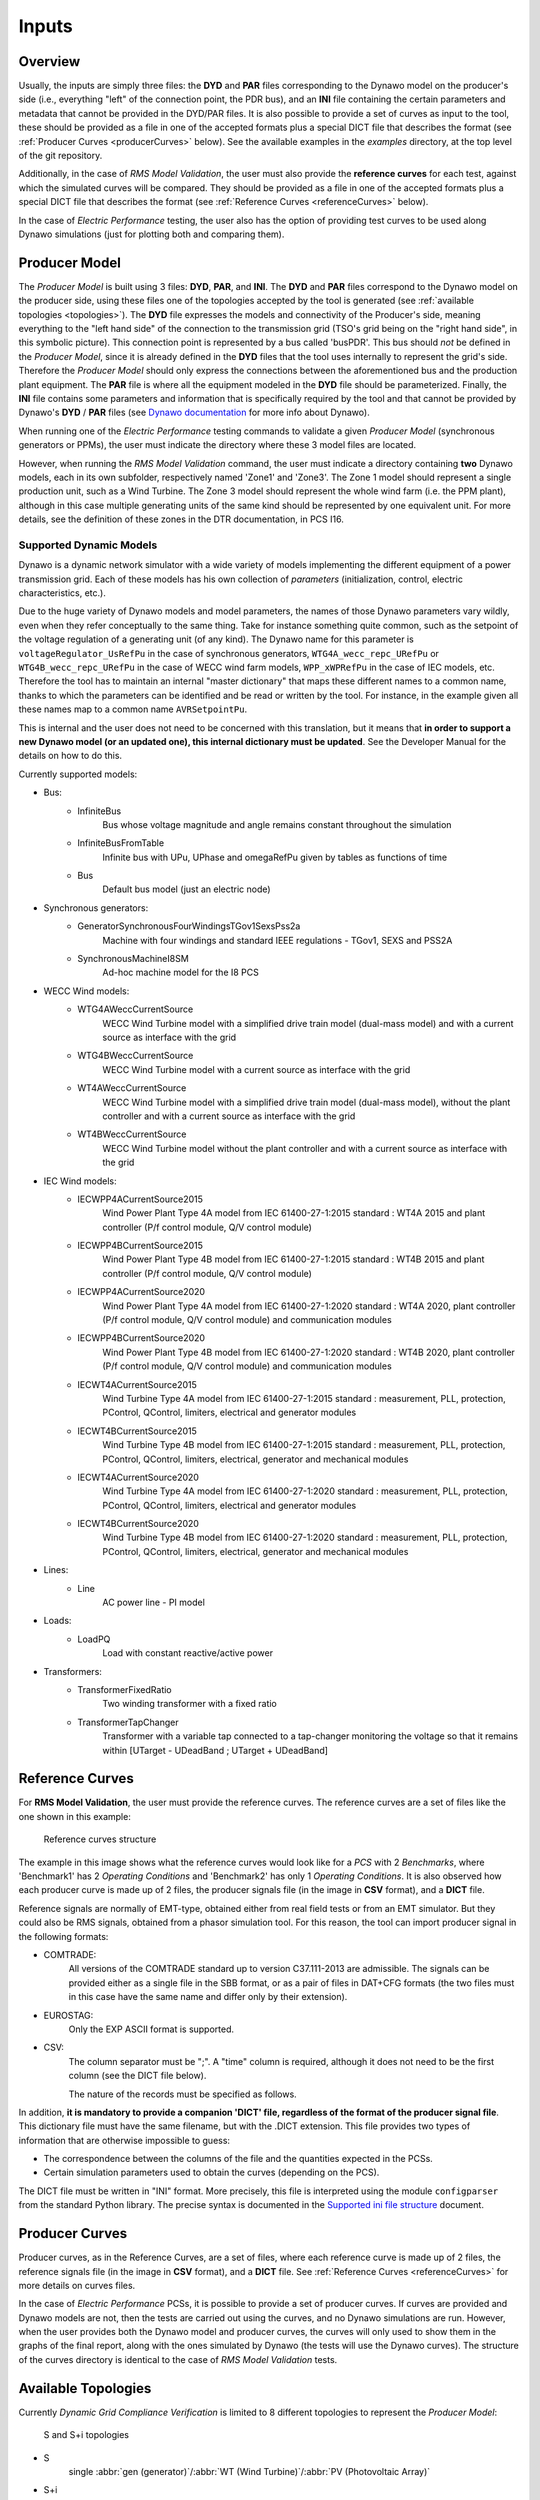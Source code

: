======
Inputs
======


Overview
--------

Usually, the inputs are simply three files: the **DYD** and **PAR** files
corresponding to the Dynawo model on the producer's side (i.e., everything
"left" of the connection point, the PDR bus), and an **INI** file containing the
certain parameters and metadata that cannot be provided in the DYD/PAR
files. It is also possible to provide a set of curves as input to the tool, these
should be provided as a file in one of the accepted formats plus a
special DICT file that describes the format (see :ref:`Producer Curves <producerCurves>` below).
See the available examples in the `examples` directory, at the top level of the git repository.

Additionally, in the case of *RMS Model Validation*, the user must also provide the
**reference curves** for each test, against which the simulated curves will be
compared. They should be provided as a file in one of the accepted formats plus a
special DICT file that describes the format (see :ref:`Reference Curves <referenceCurves>`
below).

In the case of *Electric Performance* testing, the user also has the option of providing
test curves to be used along Dynawo simulations (just for plotting both and comparing them).


Producer Model
--------------

The *Producer Model* is built using 3 files: **DYD**, **PAR**, and **INI**. The **DYD**
and **PAR** files correspond to the Dynawo model on the producer side, using these files
one of the topologies accepted by the tool is generated (see :ref:`available topologies
<topologies>`). The **DYD** file expresses the models and connectivity of the Producer's
side, meaning everything to the "left hand side" of the connection to the transmission
grid (TSO's grid being on the "right hand side", in this symbolic picture).  This
connection point is represented by a bus called 'busPDR'. This bus should *not* be
defined in the *Producer Model*, since it is already defined in the **DYD** files that
the tool uses internally to represent the grid's side. Therefore the *Producer Model*
should only express the connections between the aforementioned bus and the production
plant equipment. The **PAR** file is where all the equipment modeled in the **DYD** file
should be parameterized. Finally, the **INI** file contains some parameters and
information that is specifically required by the tool and that cannot be provided by
Dynawo's **DYD** / **PAR** files (see `Dynawo documentation`__ for more info about
Dynawo).

When running one of the *Electric Performance* testing commands to validate a given
*Producer Model* (synchronous generators or PPMs), the user must indicate the directory
where these 3 model files are located.

However, when running the *RMS Model Validation* command, the user must indicate a
directory containing **two** Dynawo models, each in its own subfolder, respectively
named 'Zone1' and 'Zone3'.  The Zone 1 model should represent a single production unit,
such as a Wind Turbine. The Zone 3 model should represent the whole wind farm (i.e. the
PPM plant), although in this case multiple generating units of the same kind should be
represented by one equivalent unit.  For more details, see the definition of these zones
in the DTR documentation, in PCS I16.

__ https://dynawo.github.io/


Supported Dynamic Models
^^^^^^^^^^^^^^^^^^^^^^^^

Dynawo is a dynamic network simulator with a wide variety of models implementing the
different equipment of a power transmission grid. Each of these models has his own
collection of *parameters* (initialization, control, electric characteristics, etc.).

Due to the huge variety of Dynawo models and model parameters, the names of those Dynawo
parameters vary wildly, even when they refer conceptually to the same thing. Take for
instance something quite common, such as the setpoint of the voltage regulation of a
generating unit (of any kind). The Dynawo name for this parameter is
``voltageRegulator_UsRefPu`` in the case of synchronous generators,
``WTG4A_wecc_repc_URefPu`` or ``WTG4B_wecc_repc_URefPu`` in the case of WECC wind farm
models, ``WPP_xWPRefPu`` in the case of IEC models, etc. Therefore the tool has to
maintain an internal "master dictionary" that maps these different names to a common
name, thanks to which the parameters can be identified and be read or written by the
tool. For instance, in the example given all these names map to a common name
``AVRSetpointPu``.

This is internal and the user does not need to be concerned with this translation, but
it means that **in order to support a new Dynawo model (or an updated one), this
internal dictionary must be updated**. See the Developer Manual for the details on how
to do this.

Currently supported models:

* Bus:
    * InfiniteBus
        Bus whose voltage magnitude and angle remains constant throughout the simulation
    * InfiniteBusFromTable
        Infinite bus with UPu, UPhase and omegaRefPu given by tables as functions of time
    * Bus
        Default bus model (just an electric node)
* Synchronous generators:
    * GeneratorSynchronousFourWindingsTGov1SexsPss2a
        Machine with four windings and standard IEEE regulations - TGov1, SEXS and PSS2A
    * SynchronousMachineI8SM
        Ad-hoc machine model for the I8 PCS
* WECC Wind models:
    * WTG4AWeccCurrentSource
        WECC Wind Turbine model with a simplified drive train model (dual-mass model) and with a
        current source as interface with the grid
    * WTG4BWeccCurrentSource
        WECC Wind Turbine model with a current source as interface with the grid
    * WT4AWeccCurrentSource
        WECC Wind Turbine model with a simplified drive train model (dual-mass model), without the
        plant controller and with a current source as interface with the grid
    * WT4BWeccCurrentSource
        WECC Wind Turbine model without the plant controller and with a current source as interface
        with the grid
* IEC Wind models:
    * IECWPP4ACurrentSource2015
        Wind Power Plant Type 4A model from IEC 61400-27-1:2015 standard : WT4A 2015 and plant controller
        (P/f control module, Q/V control module)
    * IECWPP4BCurrentSource2015
        Wind Power Plant Type 4B model from IEC 61400-27-1:2015 standard : WT4B 2015 and plant controller
        (P/f control module, Q/V control module)
    * IECWPP4ACurrentSource2020
        Wind Power Plant Type 4A model from IEC 61400-27-1:2020 standard : WT4A 2020, plant controller
        (P/f control module, Q/V control module) and communication modules
    * IECWPP4BCurrentSource2020
        Wind Power Plant Type 4B model from IEC 61400-27-1:2020 standard : WT4B 2020, plant controller
        (P/f control module, Q/V control module) and communication modules
    * IECWT4ACurrentSource2015
        Wind Turbine Type 4A model from IEC 61400-27-1:2015 standard : measurement, PLL, protection,
        PControl, QControl, limiters, electrical and generator modules
    * IECWT4BCurrentSource2015
        Wind Turbine Type 4B model from IEC 61400-27-1:2015 standard : measurement, PLL, protection,
        PControl, QControl, limiters, electrical, generator and mechanical modules
    * IECWT4ACurrentSource2020
        Wind Turbine Type 4A model from IEC 61400-27-1:2020 standard : measurement, PLL, protection,
        PControl, QControl, limiters, electrical and generator modules
    * IECWT4BCurrentSource2020
        Wind Turbine Type 4B model from IEC 61400-27-1:2020 standard : measurement, PLL, protection,
        PControl, QControl, limiters, electrical, generator and mechanical modules
* Lines:
    * Line
        AC power line - PI model
* Loads:
    * LoadPQ
        Load with constant reactive/active power
* Transformers:
    * TransformerFixedRatio
        Two winding transformer with a fixed ratio
    * TransformerTapChanger
        Transformer with a variable tap connected to a tap-changer monitoring the voltage so that
        it remains within [UTarget - UDeadBand ; UTarget + UDeadBand]


.. _referenceCurves:


Reference Curves
----------------

For **RMS Model Validation**, the user must provide the reference curves. The reference curves
are a set of files like the one shown in this example:

.. figure:: figs_inputs/reference_curves.png
    :scale: 90

    Reference curves structure

The example in this image shows what the reference curves would look like for a *PCS*
with 2 *Benchmarks*, where 'Benchmark1' has 2 *Operating Conditions* and 'Benchmark2'
has only 1 *Operating Conditions*. It is also observed how each producer curve is made
up of 2 files, the producer signals file (in the image in **CSV** format), and a **DICT**
file.

Reference signals are normally of EMT-type, obtained either from real field tests or
from an EMT simulator. But they could also be RMS signals, obtained from a phasor
simulation tool. For this reason, the tool can import producer signal in the following
formats:

* COMTRADE:
    All versions of the COMTRADE standard up to version C37.111-2013 are admissible. The
    signals can be provided either as a single file in the SBB format, or as a pair of
    files in DAT+CFG formats (the two files must in this case have the same name and
    differ only by their extension).
* EUROSTAG:
    Only the EXP ASCII format is supported.
* CSV:
    The column separator must be ";". A "time" column is required, although it does not
    need to be the first column (see the DICT file below).

    The nature of the records must be specified as follows.

In addition, **it is mandatory to provide a companion 'DICT' file, regardless of the
format of the producer signal file**. This dictionary file must have the same filename,
but with the .DICT extension. This file provides two types of information that are
otherwise impossible to guess:

* The correspondence between the columns of the file and the quantities expected in the PCSs.
* Certain simulation parameters used to obtain the curves (depending on the PCS).

The DICT file must be written in "INI" format. More precisely, this file is interpreted
using the module ``configparser`` from the standard Python library. The precise
syntax is documented in the `Supported ini file structure`__ document.

__ https://docs.python.org/3/library/configparser.html#supported-ini-file-structure

.. _producerCurves:

Producer Curves
---------------

Producer curves, as in the Reference Curves, are a set of files, where each reference curve is made up of 2 files,
the reference signals file (in the image in **CSV** format), and a **DICT** file. See
:ref:`Reference Curves <referenceCurves>` for more details on curves files.

In the case of *Electric Performance* PCSs, it is possible to provide a set of
producer curves. If curves are provided and Dynawo models are not, then the tests are
carried out using the curves, and no Dynawo simulations are run. However, when the user
provides both the Dynawo model and producer curves, the curves will only used to show
them in the graphs of the final report, along with the ones simulated by Dynawo (the
tests will use the Dynawo curves).  The structure of the curves directory is identical
to the case of *RMS Model Validation* tests.


.. _topologies:

Available Topologies
--------------------

Currently *Dynamic Grid Compliance Verification* is limited to 8 different topologies to represent the
*Producer Model*:

.. figure:: figs_topologies/s.png
    :width: 600px

    S and S+i topologies

* S
    single :abbr:`gen (generator)`/:abbr:`WT (Wind Turbine)`/:abbr:`PV (Photovoltaic Array)`
* S+i
    single :abbr:`gen (generator)`/:abbr:`WT (Wind Turbine)`/:abbr:`PV (Photovoltaic Array)` + Internal Network Line

.. figure:: figs_topologies/saux.png
    :width: 600px

    S+Aux and S+Aux+i topologies

* S+Aux
    single :abbr:`gen (generator)`/:abbr:`WT (Wind Turbine)`/:abbr:`PV (Photovoltaic Array)` + Auxiliary Load
* S+Aux+i
    single :abbr:`gen (generator)`/:abbr:`WT (Wind Turbine)`/:abbr:`PV (Photovoltaic Array)` + Auxiliary Load + Internal Network Line


.. figure:: figs_topologies/m.png
    :width: 600px

    M and M+i topologies

* M
    multiple :abbr:`WT (Wind Turbine)`/:abbr:`PV (Photovoltaic Array)`
* M+i
    multiple :abbr:`WT (Wind Turbine)`/:abbr:`PV (Photovoltaic Array)` + Internal Network Line


.. figure:: figs_topologies/maux.png
    :width: 600px

    M+Aux and M+Aux+i topologies

* M+Aux
    multiple :abbr:`WT (Wind Turbine)`/:abbr:`PV (Photovoltaic Array)` + Auxiliary Load
* M+Aux+i
    multiple :abbr:`WT (Wind Turbine)`/:abbr:`PV (Photovoltaic Array)` + Auxiliary Load + Internal Network Line


.. note::
    For Zone 1 :abbr:`WT (Wind Turbine)`/:abbr:`PV (Photovoltaic Array)` the only one allowed is "S"

    .. figure:: figs_topologies/zone1.png
        :width: 500px

        S Topology


Generating input files
----------------------

The tool has a guided process that allows the user to create all the input files necessary to model
the network on the producer side using Dynawo models. Additionally, the **DICT** files
necessary to generate sets of input curves that can be used as
:ref:`Producer Curves <producerCurves>` and/or :ref:`Reference Curves <referenceCurves>` are
generated.

This process creates an output directory with the input files required by the tool for the
selected verification method. Initially, the process starts with empty template files that the
tool will complete with the help of the user.

The first file that the tool will work on is the **DYD** file, creating the equipment and
connections necessary to implement the topology selected by the user. The generated file must be
edited by the user, modifying the placeholders present in the file for the dynamic model that he
wishes to use among all the models available in the tool. The same file includes in comments the
dynamic models available for each placeholder used when generating the topology. Upon completion
of editing the **DYD** file, the user must press Enter to continue the process. At that time, the
tool will check that the edited file is correct, notifying the user if there are any errors in it.

.. code-block:: console

            <?xml version='1.0' encoding='UTF-8'?>
            <dyn:dynamicModelsArchitecture xmlns:dyn="http://www.rte-france.com/dynawo">
              <!--Topology: S+Aux-->
              <dyn:blackBoxModel id="AuxLoad_Xfmr" lib="XFMR_DYNAMIC_MODEL" parFile="Producer.par" parId="AuxLoad_Xfmr"/>
              <dyn:blackBoxModel id="Aux_Load" lib="LOAD_DYNAMIC_MODEL" parFile="Producer.par" parId="Aux_Load"/>
              <dyn:blackBoxModel id="StepUp_Xfmr" lib="XFMR_DYNAMIC_MODEL" parFile="Producer.par" parId="StepUp_Xfmr"/>
              <dyn:blackBoxModel id="Synch_Gen" lib="SM_DYNAMIC_MODEL" parFile="Producer.par" parId="Synch_Gen"/>
              <dyn:connect id1="AuxLoad_Xfmr" var1="transformer_terminal1" id2="BusPDR" var2="bus_terminal"/>
              <dyn:connect id1="StepUp_Xfmr" var1="transformer_terminal1" id2="BusPDR" var2="bus_terminal"/>
              <dyn:connect id1="Aux_Load" var1="load_terminal" id2="AuxLoad_Xfmr" var2="transformer_terminal2"/>
              <dyn:connect id1="Synch_Gen" var1="generator_terminal" id2="StepUp_Xfmr" var2="transformer_terminal2"/>
              <!--Replace the placeholder: 'XFMR_DYNAMIC_MODEL', available_options: ['TransformerFixedRatio', 'TransformerTapChanger']-->
              <!--Replace the placeholder: 'SM_DYNAMIC_MODEL', available_options: ['GeneratorSynchronousFourWindingsTGov1SexsPss2a', 'SynchronousMachineI8SM']-->
              <!--Replace the placeholder: 'LOAD_DYNAMIC_MODEL', available_options: ['LoadPQ']-->
            </dyn:dynamicModelsArchitecture>

The next file that the tool will work on is the **PAR** file, generating all the parameters needed
to complete the dynamic models selected by the user in the **DYD** file. The parameters in the
**PAR** file are ordered to first show all the parameters that do not have a default value
assigned, and therefore require the user to complete them. Next, the parameters with default
values are shown. In these parameters, the default value has been used when generating the **PAR**
file, so the user only needs to edit them in case the equipment to be modeled has a different
value. Upon completion of editing the **PAR** file, the user must press Enter to continue the
process. At that time, the tool will check that the edited file is correct, notifying the user if
there are any errors in it.

.. code-block:: console

            <?xml version='1.0' encoding='UTF-8'?>
            <parametersSet xmlns="http://www.rte-france.com/dynawo">
              <set id="AuxLoad_Xfmr">
                <par type="DOUBLE" name="transformer_BPu" value=""/>
                <par type="DOUBLE" name="transformer_GPu" value=""/>
                <par type="DOUBLE" name="transformer_RPu" value=""/>
                <par type="DOUBLE" name="transformer_XPu" value=""/>
                <par type="DOUBLE" name="transformer_rTfoPu" value=""/>
                <par type="INT" name="transformer_NbSwitchOffSignals" value="2"/>
                <par type="INT" name="transformer_State0" value="2"/>
                <par type="BOOL" name="transformer_SwitchOffSignal10" value="false"/>
                <par type="BOOL" name="transformer_SwitchOffSignal20" value="false"/>
                <par type="BOOL" name="transformer_SwitchOffSignal30" value="false"/>
              </set>
            </parametersSet>

To finish modeling the producer's network, the tool will edit the **INI** file to complete the
topology that has been selected, with the user being responsible for completing the parameters
that make up the file. Upon completion of editing the **INI** file, the user must press Enter to
continue the process. At that time, the tool will check that the edited file is correct, notifying
the user if there are any errors in it.

.. code-block:: console

            # p_{max_unite} as defined by the DTR in MW
            p_max =
            # u_nom is the nominal voltage in the PDR Bus (in kV)
            # Allowed values: 400, 225, 150, 90, 63 (land) and 132, 66 (offshore)
            u_nom =
            # s_nom is the nominal apparent power of the generator unit (in MVA)
            s_nom =
            # q_max is the maximum reactive power of the generator unit (in MVar)
            q_max =
            # q_min is the minimum reactive power of the generator unit (in MVar)
            q_min =
            # topology
            topology = S+Aux

The last stage of the process is to generate a set of curves for the selected verification. Along
with the model files created, the tool has created a directory called ReferenceCurves. This file
contains a **DICT** file for each test that makes up the verification, as well as an **INI** file
that allows the files containing the user's curves to be related to the relevant test. The user
must edit the **INI** file to provide the path to the file with the curves that the tool should
use, as well as select the columns to verify. Upon completion of editing the **INI** file, the user
must press Enter to continue the process. At that time, the tool will check that the edited file is
correct, notifying the user if there are any errors in it, and that the paths to the curve files
are correct.

.. code-block:: console

            [Curves-Files]
            PCS_RTE-I2.USetPointStep.AReactance =
            PCS_RTE-I2.USetPointStep.BReactance =
            PCS_RTE-I3.LineTrip.2BReactance =
            PCS_RTE-I4.ThreePhaseFault.TransientBolted =
            PCS_RTE-I6.GridVoltageDip.Qzero =
            PCS_RTE-I7.GridVoltageSwell.QMax =
            PCS_RTE-I7.GridVoltageSwell.QMin =
            PCS_RTE-I8.LoadShedDisturbance.PmaxQzero =
            PCS_RTE-I10.Islanding.DeltaP10DeltaQ4 =


            [Curves-Dictionary]
            time =
            BusPDR_BUS_Voltage =
            BusPDR_BUS_ActivePower =
            BusPDR_BUS_ReactivePower =
            StepUp_Xfmr_XFMR_Tap =
            Synch_Gen_GEN_RotorSpeedPu =
            Synch_Gen_GEN_RotorAngle =
            Synch_Gen_GEN_InternalAngle =
            Synch_Gen_GEN_AVRSetpointPu =
            Synch_Gen_GEN_MagnitudeControlledByAVRP =
            Synch_Gen_GEN_NetworkFrequencyPu =
            # To represent a signal that is in raw abc three-phase form, the affected signal must be tripled
            # and the suffixes _a, _b and _c must be added as in the following example:
            #    BusPDR_BUS_Voltage_a =
            #    BusPDR_BUS_Voltage_b =
            #    BusPDR_BUS_Voltage_c =
